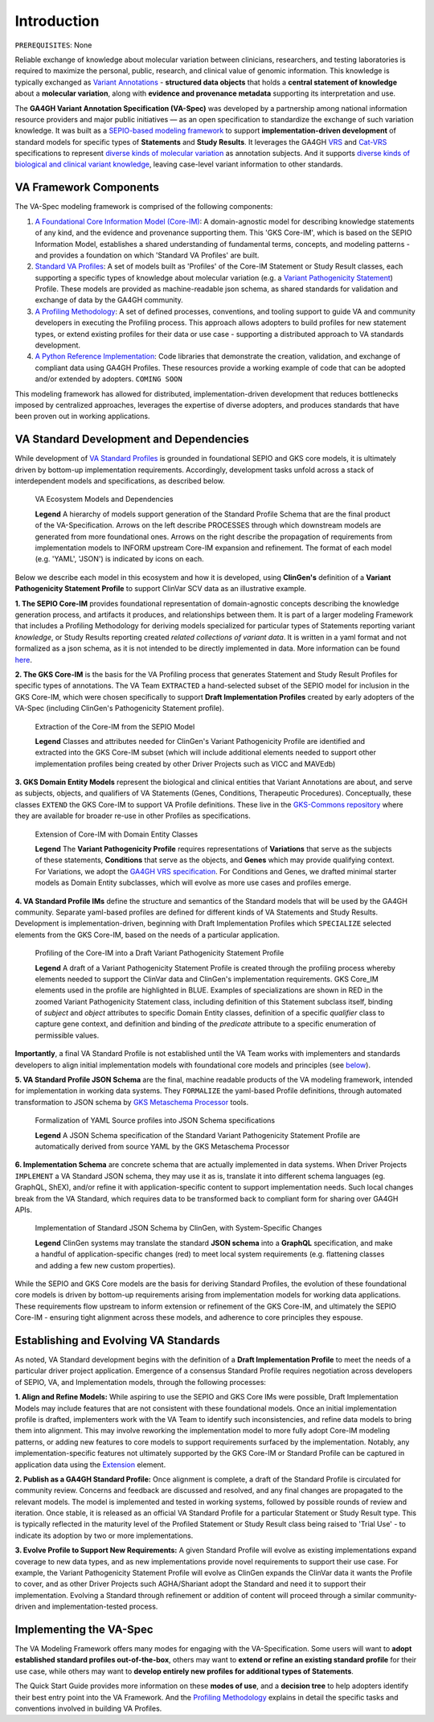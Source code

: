 Introduction
!!!!!!!!!!!!

``PREREQUISITES``: None

Reliable exchange of knowledge about molecular variation between clinicians, researchers, and testing laboratories is required to maximize the personal, public, research, and clinical value of genomic information. This knowledge is typically exchanged as `Variant Annotations <https://va-ga4gh.readthedocs.io/en/latest/faq.html#what-is-a-variant-annotation>`_ - **structured data objects** that holds a **central statement of knowledge** about a **molecular variation**, along with **evidence and provenance metadata** supporting its interpretation and use. 

The **GA4GH Variant Annotation Specification (VA-Spec)** was developed by a partnership among national information resource providers and major public initiatives — as an open specification to standardize the exchange of such variation knowledge. It was built as a `SEPIO-based modeling framework <https://va-ga4gh.readthedocs.io/en/latest/faq.html#what-is-the-sepio-framework>`_ to support **implementation-driven development** of standard models for specific types of **Statements** and **Study Results**. It leverages the GA4GH `VRS <https://vrs.ga4gh.org/en/latest/index.html>`_ and `Cat-VRS <https://github.com/ga4gh/cat-vrs?tab=readme-ov-file>`_ specifications to represent `diverse kinds of molecular variation <https://va-ga4gh.readthedocs.io/en/latest/faq.html#what-types-of-variants-are-supported>`_ as annotation subjects. And it supports `diverse kinds of biological and clinical variant knowledge <https://va-ga4gh.readthedocs.io/en/latest/faq.html#what-kinds-of-variant-knowledge-are-supported>`_, leaving case-level variant information to other standards. 

VA Framework Components
#######################

The VA-Spec modeling framework is comprised of the following components:

#. `A Foundational Core Information Model (Core-IM) <https://va-ga4gh.readthedocs.io/en/latest/core-information-model/index.html>`_: A domain-agnostic model for describing knowledge statements of any kind, and the evidence and provenance supporting them. This 'GKS Core-IM', which is based on the SEPIO Information Model, establishes a shared understanding of fundamental terms, concepts, and modeling patterns - and provides a foundation on which 'Standard VA Profiles' are built.  

#. `Standard VA Profiles <https://va-ga4gh.readthedocs.io/en/latest/standard-profiles/index.html>`_: A set of models built as 'Profiles' of the Core-IM Statement or Study Result classes, each supporting a specific types of knowledge about molecular variation (e.g. a `Variant Pathogenicity Statement <https://va-ga4gh.readthedocs.io/en/latest/standard-profiles/statement-profiles.html#variant-pathogenicity-statement>`_) Profile. These models are provided as machine-readable json schema, as shared standards for validation and exchange of data by the GA4GH community. 

#. `A Profiling Methodology <https://va-ga4gh.readthedocs.io/en/latest/modeling-framework.html>`_:  A set of defined processes, conventions, and tooling support to guide VA and community developers in executing the Profiling process. This approach allows adopters to  build profiles for new statement types, or extend existing profiles for their data or use case - supporting a distributed approach to VA standards development.

#. `A Python Reference Implementation <https://va-ga4gh.readthedocs.io/en/latest/reference-implementation.html>`_:  Code libraries that demonstrate the creation, validation, and exchange of compliant data using GA4GH Profiles. These resources provide a working example of code that can be adopted and/or extended by adopters. ``COMING SOON``

This modeling framework has allowed for distributed, implementation-driven development that reduces bottlenecks imposed by centralized approaches, leverages the expertise of diverse adopters, and produces standards that have been proven out in working applications.

VA Standard Development and Dependencies
########################################
While development of `VA Standard Profiles <https://va-ga4gh.readthedocs.io/en/latest/standard-profiles/index.html>`_ is grounded in foundational SEPIO and GKS core models, it is ultimately driven by bottom-up implementation requirements. Accordingly, development tasks unfold across a stack of interdependent models and specifications, as described below. 

.. _va-model-dependencies:

.. figure:: images/va-model-dependencies.png

   VA Ecosystem Models and Dependencies

   **Legend** A hierarchy of models support generation of the Standard Profile Schema that are the final product of the VA-Specification. Arrows on the left describe PROCESSES through which downstream models are generated from more foundational ones. Arrows on the right describe the propagation of requirements from implementation models to INFORM upstream Core-IM expansion and refinement. The format of each model (e.g. 'YAML', 'JSON') is indicated by icons on each.

Below we describe each model in this ecosystem and how it is developed, using **ClinGen's** definition of a **Variant Pathogenicity Statement Profile** to support ClinVar SCV data as an illustrative example. 

**1. The SEPIO Core-IM** provides foundational representation of domain-agnostic concepts describing the knowledge generation process, and artifacts it produces, and relationships between them. It is part of a larger modeling Framework that includes a Profiling Methodology for deriving models specialized for particular types of Statements reporting variant *knowledge*, or Study Results reporting created *related collections of variant data*. It is written in a yaml format and not formalized as a json schema, as it is not intended to be directly implemented in data. More information can be found `here <https://va-ga4gh.readthedocs.io/en/latest/faq.html#what-is-the-sepio-framework>`_. 

**2. The GKS Core-IM** is the basis for the VA Profiling process that generates Statement and Study Result Profiles for specific types of annotations. The VA Team ``EXTRACTED`` a hand-selected subset of the SEPIO model for inclusion in the GKS Core-IM, which were chosen specifically to support **Draft Implementation Profiles** created by early adopters of the VA-Spec (including ClinGen's Pathogenicity Statement profile).

.. _core-im-from-sepio:

.. figure:: images/core-im-from-sepio.png

   Extraction of the Core-IM from the SEPIO Model

   **Legend** Classes and attributes needed for ClinGen's Variant Pathogenicity Profile are identified and extracted into the GKS Core-IM subset (which will include additional elements needed to support other implementation profiles being created by other Driver Projects such as VICC and MAVEdb)

**3. GKS Domain Entity Models** represent the biological and clinical entities that Variant Annotations are about, and serve as subjects, objects, and qualifiers of VA Statements (Genes, Conditions, Therapeutic Procedures). Conceptually, these classes ``EXTEND`` the GKS Core-IM to support VA Profile definitions. These live in the `GKS-Commons repository <https://github.com/ga4gh/gks-common/blob/1.x/schema/domain-entities/domain-entities-source.yaml>`_ where they are available for broader re-use in other Profiles as specifications. 


.. _domain-entities-from-core-im:

.. figure:: images/domain-entities-from-core-im.png

   Extension of Core-IM with Domain Entity Classes

   **Legend** The **Variant Pathogenicity Profile** requires representations of **Variations** that serve as the subjects of these statements, **Conditions** that serve as the objects, and **Genes** which may provide qualifying context.  For Variations, we adopt the `GA4GH VRS specification <https://vrs.ga4gh.org/en/latest/index.html>`_. For Conditions and Genes, we drafted minimal starter models as Domain Entity subclasses, which will evolve as more use cases and profiles emerge. 

**4. VA Standard Profile IMs** define the structure and semantics of the Standard models that will be used by the GA4GH community. Separate yaml-based profiles are defined for different kinds of VA Statements and Study Results. Development is implementation-driven, beginning with Draft Implementation Profiles which ``SPECIALIZE`` selected elements from the GKS Core-IM, based on the needs of a particular application. 

.. _standard-profile-from-core-im:

.. figure:: images/standard-profile-from-core-im.png

   Profiling of the Core-IM into a Draft Variant Pathogenicity Statement Profile

   **Legend** A draft of a Variant Pathogenicity Statement Profile is created through the profiling process whereby elements needed to support the ClinVar data and ClinGen's implementation requirements. GKS Core_IM elements used in the profile are highlighted in BLUE. Examples of specializations are shown in RED in the zoomed Variant Pathogenicity Statement class, including definition of this Statement subclass itself, binding of *subject* and *object* attributes to specific Domain Entity classes, definition of a specific *qualifier* class to capture gene context, and definition and binding of the *predicate* attribute to a specific enumeration of permissible values. 

**Importantly**, a final VA Standard Profile is not established until the VA Team works with implementers and standards developers to align initial implementation models with foundational core models and principles (see `below <https://va-ga4gh.readthedocs.io/en/latest/introduction.html#establishing-and-evolving-va-standards>`_).

**5. VA Standard Profile JSON Schema** are the final, machine readable products of the VA modeling framework, intended for implementation in working data systems.  They ``FORMALIZE`` the yaml-based Profile definitions, through automated transformation to JSON schema by `GKS Metaschema Processor <https://github.com/ga4gh/gks-metaschema>`_ tools. 

.. _schema-from-yaml-profile:

.. figure:: images/schema-from-yaml-profile.png

   Formalization of YAML Source profiles into JSON Schema specifications 

   **Legend** A JSON Schema specification of the Standard Variant Pathogenicity Statement Profile are automatically derived from source YAML by the GKS Metaschema Processor

**6. Implementation Schema** are concrete schema that are actually implemented in data systems. When Driver Projects ``IMPLEMENT`` a VA Standard JSON schema, they may use it as is, translate it into different schema languages (eg. GraphQL, ShEX), and/or refine it with application-specific content to support implementation needs. Such local changes break from the VA Standard, which requires data to be transformed back to compliant form for sharing over GA4GH APIs.

.. _implementation-from-standard-profile:

.. figure:: images/implementation-from-standard-profile.png

   Implementation of Standard JSON Schema by ClinGen, with System-Specific Changes

   **Legend** ClinGen systems may translate the standard **JSON schema** into a **GraphQL** specification, and make a handful of application-specific changes (red) to meet local system requirements (e.g. flattening classes and adding a few new custom properties).

While the SEPIO and GKS Core models are the basis for deriving Standard Profiles, the evolution of these foundational core models is driven by bottom-up requirements arising from implementation models for working data applications. These requirements flow upstream to inform extension or refinement of the GKS Core-IM, and ultimately the SEPIO Core-IM - ensuring tight alignment across these models, and adherence to core principles they espouse. 


Establishing and Evolving VA Standards
######################################
As noted, VA Standard development begins with the definition of a **Draft Implementation Profile** to meet the needs of a particular driver project application. Emergence of a consensus Standard Profile requires negotiation across developers of SEPIO, VA, and Implementation models, through the following processes:

**1. Align and Refine Models:**
While aspiring to use the SEPIO and GKS Core IMs were possible, Draft Implementation Models may include features that are not consistent with these foundational models. Once an initial implementation profile is drafted, implementers work with the VA Team to identify such inconsistencies, and refine data models to bring them into alignment. This may involve reworking the implementation model to more fully adopt Core-IM modeling patterns, or adding new features to core models to support requirements surfaced by the implementation. Notably, any implementation-specific features not ultimately supported by the GKS Core-IM or Standard Profile can be captured in application data using the `Extension <https://va-ga4gh.readthedocs.io/en/latest/core-information-model/data-types.html#extension>`_ element.

**2. Publish as a GA4GH Standard Profile:**
Once alignment is complete, a draft of the Standard Profile is circulated for community review. Concerns and feedback are discussed and resolved, and any final changes are propagated to the relevant models. The model is implemented and tested in working systems, followed by possible rounds of review and iteration.  Once stable, it is released as an official VA Standard Profile for a particular Statement or Study Result type. This is  typically reflected in the maturity level of the Profiled Statement or Study Result class being raised to 'Trial Use' - to indicate its adoption by two or more implementations. 

**3. Evolve Profile to Support New Requirements:**
A given Standard Profile will evolve as existing implementations expand coverage to new data types, and as new implementations provide novel requirements to support their use case. For example, the Variant Pathogenicity Statement Profile will evolve as ClinGen expands the ClinVar data it wants the Profile to cover, and as other Driver Projects such AGHA/Shariant adopt the Standard and need it to support their implementation. Evolving a Standard through refinement or addition of content will proceed through a similar community-driven and implementation-tested process.

Implementing the VA-Spec
########################

The VA Modeling Framework offers many modes for engaging with the VA-Specification. Some users will want to **adopt established standard profiles out-of-the-box**, others may want to **extend or refine an existing standard profile** for their use case, while others may want to **develop entirely new profiles for additional types of Statements**.

The Quick Start Guide provides more information on these **modes of use**, and a **decision tree** to help adopters identify their best entry point into the VA Framework. And the `Profiling Methodology <https://va-ga4gh.readthedocs.io/en/latest/profiling-methodology.html>`_ explains in detail the specific tasks and conventions involved in building VA Profiles.
